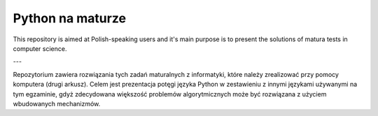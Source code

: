 Python na maturze
=================

This repository is aimed at Polish-speaking users and it's main purpose is to
present the solutions of matura tests in computer science.

---

Repozytorium zawiera rozwiązania tych zadań maturalnych z informatyki, które należy
zrealizować przy pomocy komputera (drugi arkusz). Celem jest prezentacja
potęgi języka Python w zestawieniu z innymi językami używanymi na tym egzaminie,
gdyż zdecydowana większość problemów algorytmicznych może być rozwiązana
z użyciem wbudowanych mechanizmów.


